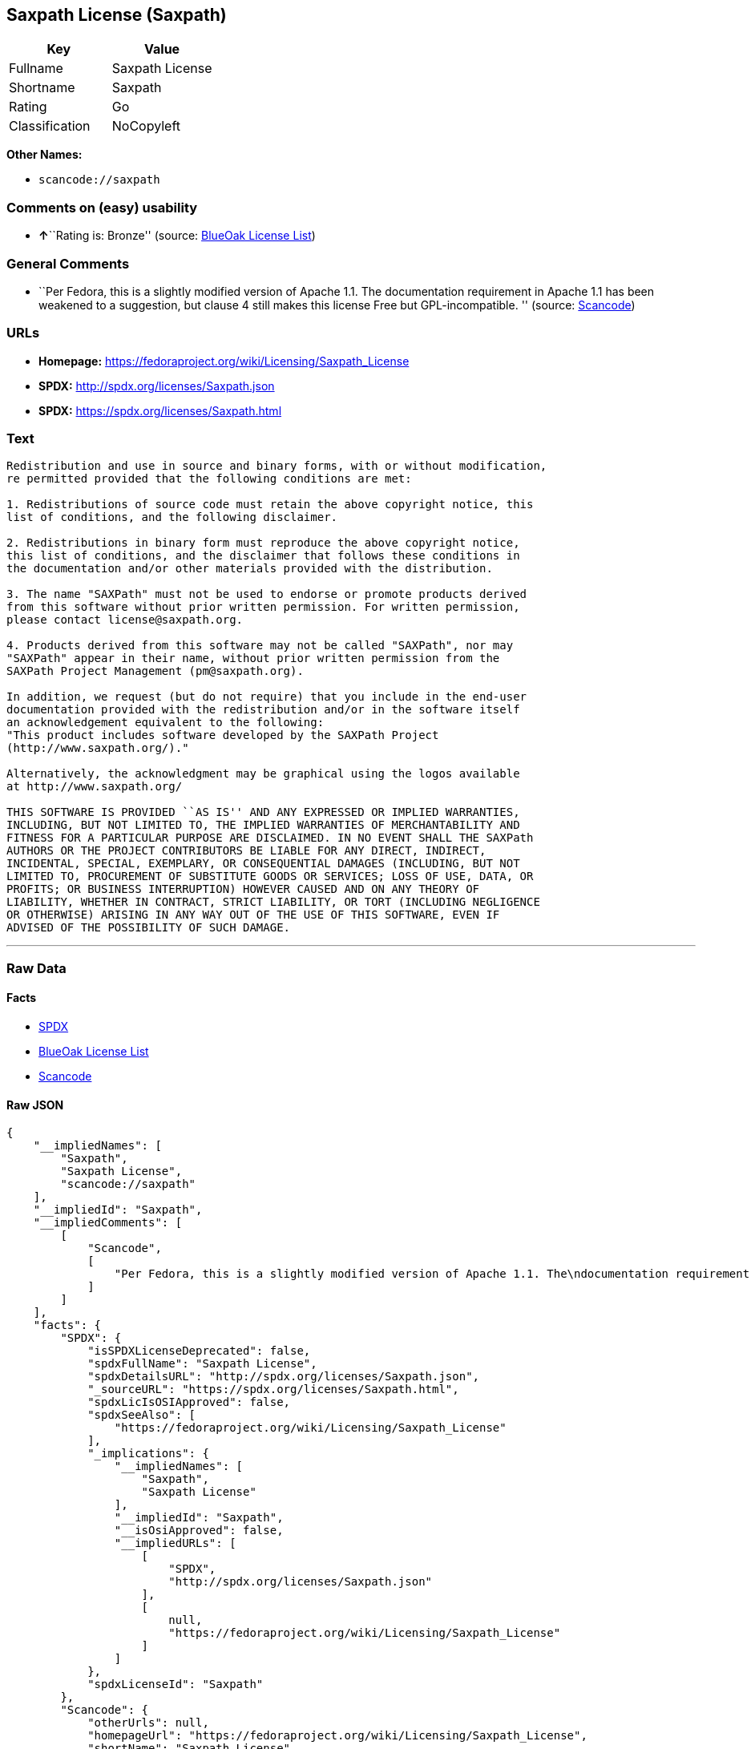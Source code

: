 == Saxpath License (Saxpath)

[cols=",",options="header",]
|===
|Key |Value
|Fullname |Saxpath License
|Shortname |Saxpath
|Rating |Go
|Classification |NoCopyleft
|===

*Other Names:*

* `+scancode://saxpath+`

=== Comments on (easy) usability

* **↑**``Rating is: Bronze'' (source:
https://blueoakcouncil.org/list[BlueOak License List])

=== General Comments

* ``Per Fedora, this is a slightly modified version of Apache 1.1. The
documentation requirement in Apache 1.1 has been weakened to a
suggestion, but clause 4 still makes this license Free but
GPL-incompatible. '' (source:
https://github.com/nexB/scancode-toolkit/blob/develop/src/licensedcode/data/licenses/saxpath.yml[Scancode])

=== URLs

* *Homepage:* https://fedoraproject.org/wiki/Licensing/Saxpath_License
* *SPDX:* http://spdx.org/licenses/Saxpath.json
* *SPDX:* https://spdx.org/licenses/Saxpath.html

=== Text

....
Redistribution and use in source and binary forms, with or without modification,
re permitted provided that the following conditions are met:

1. Redistributions of source code must retain the above copyright notice, this
list of conditions, and the following disclaimer.

2. Redistributions in binary form must reproduce the above copyright notice,
this list of conditions, and the disclaimer that follows these conditions in
the documentation and/or other materials provided with the distribution.

3. The name "SAXPath" must not be used to endorse or promote products derived
from this software without prior written permission. For written permission,
please contact license@saxpath.org.

4. Products derived from this software may not be called "SAXPath", nor may
"SAXPath" appear in their name, without prior written permission from the
SAXPath Project Management (pm@saxpath.org).

In addition, we request (but do not require) that you include in the end-user
documentation provided with the redistribution and/or in the software itself
an acknowledgement equivalent to the following:
"This product includes software developed by the SAXPath Project
(http://www.saxpath.org/)."

Alternatively, the acknowledgment may be graphical using the logos available
at http://www.saxpath.org/

THIS SOFTWARE IS PROVIDED ``AS IS'' AND ANY EXPRESSED OR IMPLIED WARRANTIES,
INCLUDING, BUT NOT LIMITED TO, THE IMPLIED WARRANTIES OF MERCHANTABILITY AND
FITNESS FOR A PARTICULAR PURPOSE ARE DISCLAIMED. IN NO EVENT SHALL THE SAXPath
AUTHORS OR THE PROJECT CONTRIBUTORS BE LIABLE FOR ANY DIRECT, INDIRECT,
INCIDENTAL, SPECIAL, EXEMPLARY, OR CONSEQUENTIAL DAMAGES (INCLUDING, BUT NOT
LIMITED TO, PROCUREMENT OF SUBSTITUTE GOODS OR SERVICES; LOSS OF USE, DATA, OR
PROFITS; OR BUSINESS INTERRUPTION) HOWEVER CAUSED AND ON ANY THEORY OF
LIABILITY, WHETHER IN CONTRACT, STRICT LIABILITY, OR TORT (INCLUDING NEGLIGENCE
OR OTHERWISE) ARISING IN ANY WAY OUT OF THE USE OF THIS SOFTWARE, EVEN IF
ADVISED OF THE POSSIBILITY OF SUCH DAMAGE.
....

'''''

=== Raw Data

==== Facts

* https://spdx.org/licenses/Saxpath.html[SPDX]
* https://blueoakcouncil.org/list[BlueOak License List]
* https://github.com/nexB/scancode-toolkit/blob/develop/src/licensedcode/data/licenses/saxpath.yml[Scancode]

==== Raw JSON

....
{
    "__impliedNames": [
        "Saxpath",
        "Saxpath License",
        "scancode://saxpath"
    ],
    "__impliedId": "Saxpath",
    "__impliedComments": [
        [
            "Scancode",
            [
                "Per Fedora, this is a slightly modified version of Apache 1.1. The\ndocumentation requirement in Apache 1.1 has been weakened to a suggestion,\nbut clause 4 still makes this license Free but GPL-incompatible.\n"
            ]
        ]
    ],
    "facts": {
        "SPDX": {
            "isSPDXLicenseDeprecated": false,
            "spdxFullName": "Saxpath License",
            "spdxDetailsURL": "http://spdx.org/licenses/Saxpath.json",
            "_sourceURL": "https://spdx.org/licenses/Saxpath.html",
            "spdxLicIsOSIApproved": false,
            "spdxSeeAlso": [
                "https://fedoraproject.org/wiki/Licensing/Saxpath_License"
            ],
            "_implications": {
                "__impliedNames": [
                    "Saxpath",
                    "Saxpath License"
                ],
                "__impliedId": "Saxpath",
                "__isOsiApproved": false,
                "__impliedURLs": [
                    [
                        "SPDX",
                        "http://spdx.org/licenses/Saxpath.json"
                    ],
                    [
                        null,
                        "https://fedoraproject.org/wiki/Licensing/Saxpath_License"
                    ]
                ]
            },
            "spdxLicenseId": "Saxpath"
        },
        "Scancode": {
            "otherUrls": null,
            "homepageUrl": "https://fedoraproject.org/wiki/Licensing/Saxpath_License",
            "shortName": "Saxpath License",
            "textUrls": null,
            "text": "Redistribution and use in source and binary forms, with or without modification,\nre permitted provided that the following conditions are met:\n\n1. Redistributions of source code must retain the above copyright notice, this\nlist of conditions, and the following disclaimer.\n\n2. Redistributions in binary form must reproduce the above copyright notice,\nthis list of conditions, and the disclaimer that follows these conditions in\nthe documentation and/or other materials provided with the distribution.\n\n3. The name \"SAXPath\" must not be used to endorse or promote products derived\nfrom this software without prior written permission. For written permission,\nplease contact license@saxpath.org.\n\n4. Products derived from this software may not be called \"SAXPath\", nor may\n\"SAXPath\" appear in their name, without prior written permission from the\nSAXPath Project Management (pm@saxpath.org).\n\nIn addition, we request (but do not require) that you include in the end-user\ndocumentation provided with the redistribution and/or in the software itself\nan acknowledgement equivalent to the following:\n\"This product includes software developed by the SAXPath Project\n(http://www.saxpath.org/).\"\n\nAlternatively, the acknowledgment may be graphical using the logos available\nat http://www.saxpath.org/\n\nTHIS SOFTWARE IS PROVIDED ``AS IS'' AND ANY EXPRESSED OR IMPLIED WARRANTIES,\nINCLUDING, BUT NOT LIMITED TO, THE IMPLIED WARRANTIES OF MERCHANTABILITY AND\nFITNESS FOR A PARTICULAR PURPOSE ARE DISCLAIMED. IN NO EVENT SHALL THE SAXPath\nAUTHORS OR THE PROJECT CONTRIBUTORS BE LIABLE FOR ANY DIRECT, INDIRECT,\nINCIDENTAL, SPECIAL, EXEMPLARY, OR CONSEQUENTIAL DAMAGES (INCLUDING, BUT NOT\nLIMITED TO, PROCUREMENT OF SUBSTITUTE GOODS OR SERVICES; LOSS OF USE, DATA, OR\nPROFITS; OR BUSINESS INTERRUPTION) HOWEVER CAUSED AND ON ANY THEORY OF\nLIABILITY, WHETHER IN CONTRACT, STRICT LIABILITY, OR TORT (INCLUDING NEGLIGENCE\nOR OTHERWISE) ARISING IN ANY WAY OUT OF THE USE OF THIS SOFTWARE, EVEN IF\nADVISED OF THE POSSIBILITY OF SUCH DAMAGE.\n",
            "category": "Permissive",
            "osiUrl": null,
            "owner": "Codehaus",
            "_sourceURL": "https://github.com/nexB/scancode-toolkit/blob/develop/src/licensedcode/data/licenses/saxpath.yml",
            "key": "saxpath",
            "name": "Saxpath License",
            "spdxId": "Saxpath",
            "notes": "Per Fedora, this is a slightly modified version of Apache 1.1. The\ndocumentation requirement in Apache 1.1 has been weakened to a suggestion,\nbut clause 4 still makes this license Free but GPL-incompatible.\n",
            "_implications": {
                "__impliedNames": [
                    "scancode://saxpath",
                    "Saxpath License",
                    "Saxpath"
                ],
                "__impliedId": "Saxpath",
                "__impliedComments": [
                    [
                        "Scancode",
                        [
                            "Per Fedora, this is a slightly modified version of Apache 1.1. The\ndocumentation requirement in Apache 1.1 has been weakened to a suggestion,\nbut clause 4 still makes this license Free but GPL-incompatible.\n"
                        ]
                    ]
                ],
                "__impliedCopyleft": [
                    [
                        "Scancode",
                        "NoCopyleft"
                    ]
                ],
                "__calculatedCopyleft": "NoCopyleft",
                "__impliedText": "Redistribution and use in source and binary forms, with or without modification,\nre permitted provided that the following conditions are met:\n\n1. Redistributions of source code must retain the above copyright notice, this\nlist of conditions, and the following disclaimer.\n\n2. Redistributions in binary form must reproduce the above copyright notice,\nthis list of conditions, and the disclaimer that follows these conditions in\nthe documentation and/or other materials provided with the distribution.\n\n3. The name \"SAXPath\" must not be used to endorse or promote products derived\nfrom this software without prior written permission. For written permission,\nplease contact license@saxpath.org.\n\n4. Products derived from this software may not be called \"SAXPath\", nor may\n\"SAXPath\" appear in their name, without prior written permission from the\nSAXPath Project Management (pm@saxpath.org).\n\nIn addition, we request (but do not require) that you include in the end-user\ndocumentation provided with the redistribution and/or in the software itself\nan acknowledgement equivalent to the following:\n\"This product includes software developed by the SAXPath Project\n(http://www.saxpath.org/).\"\n\nAlternatively, the acknowledgment may be graphical using the logos available\nat http://www.saxpath.org/\n\nTHIS SOFTWARE IS PROVIDED ``AS IS'' AND ANY EXPRESSED OR IMPLIED WARRANTIES,\nINCLUDING, BUT NOT LIMITED TO, THE IMPLIED WARRANTIES OF MERCHANTABILITY AND\nFITNESS FOR A PARTICULAR PURPOSE ARE DISCLAIMED. IN NO EVENT SHALL THE SAXPath\nAUTHORS OR THE PROJECT CONTRIBUTORS BE LIABLE FOR ANY DIRECT, INDIRECT,\nINCIDENTAL, SPECIAL, EXEMPLARY, OR CONSEQUENTIAL DAMAGES (INCLUDING, BUT NOT\nLIMITED TO, PROCUREMENT OF SUBSTITUTE GOODS OR SERVICES; LOSS OF USE, DATA, OR\nPROFITS; OR BUSINESS INTERRUPTION) HOWEVER CAUSED AND ON ANY THEORY OF\nLIABILITY, WHETHER IN CONTRACT, STRICT LIABILITY, OR TORT (INCLUDING NEGLIGENCE\nOR OTHERWISE) ARISING IN ANY WAY OUT OF THE USE OF THIS SOFTWARE, EVEN IF\nADVISED OF THE POSSIBILITY OF SUCH DAMAGE.\n",
                "__impliedURLs": [
                    [
                        "Homepage",
                        "https://fedoraproject.org/wiki/Licensing/Saxpath_License"
                    ]
                ]
            }
        },
        "BlueOak License List": {
            "BlueOakRating": "Bronze",
            "url": "https://spdx.org/licenses/Saxpath.html",
            "isPermissive": true,
            "_sourceURL": "https://blueoakcouncil.org/list",
            "name": "Saxpath License",
            "id": "Saxpath",
            "_implications": {
                "__impliedNames": [
                    "Saxpath",
                    "Saxpath License"
                ],
                "__impliedJudgement": [
                    [
                        "BlueOak License List",
                        {
                            "tag": "PositiveJudgement",
                            "contents": "Rating is: Bronze"
                        }
                    ]
                ],
                "__impliedCopyleft": [
                    [
                        "BlueOak License List",
                        "NoCopyleft"
                    ]
                ],
                "__calculatedCopyleft": "NoCopyleft",
                "__impliedURLs": [
                    [
                        "SPDX",
                        "https://spdx.org/licenses/Saxpath.html"
                    ]
                ]
            }
        }
    },
    "__impliedJudgement": [
        [
            "BlueOak License List",
            {
                "tag": "PositiveJudgement",
                "contents": "Rating is: Bronze"
            }
        ]
    ],
    "__impliedCopyleft": [
        [
            "BlueOak License List",
            "NoCopyleft"
        ],
        [
            "Scancode",
            "NoCopyleft"
        ]
    ],
    "__calculatedCopyleft": "NoCopyleft",
    "__isOsiApproved": false,
    "__impliedText": "Redistribution and use in source and binary forms, with or without modification,\nre permitted provided that the following conditions are met:\n\n1. Redistributions of source code must retain the above copyright notice, this\nlist of conditions, and the following disclaimer.\n\n2. Redistributions in binary form must reproduce the above copyright notice,\nthis list of conditions, and the disclaimer that follows these conditions in\nthe documentation and/or other materials provided with the distribution.\n\n3. The name \"SAXPath\" must not be used to endorse or promote products derived\nfrom this software without prior written permission. For written permission,\nplease contact license@saxpath.org.\n\n4. Products derived from this software may not be called \"SAXPath\", nor may\n\"SAXPath\" appear in their name, without prior written permission from the\nSAXPath Project Management (pm@saxpath.org).\n\nIn addition, we request (but do not require) that you include in the end-user\ndocumentation provided with the redistribution and/or in the software itself\nan acknowledgement equivalent to the following:\n\"This product includes software developed by the SAXPath Project\n(http://www.saxpath.org/).\"\n\nAlternatively, the acknowledgment may be graphical using the logos available\nat http://www.saxpath.org/\n\nTHIS SOFTWARE IS PROVIDED ``AS IS'' AND ANY EXPRESSED OR IMPLIED WARRANTIES,\nINCLUDING, BUT NOT LIMITED TO, THE IMPLIED WARRANTIES OF MERCHANTABILITY AND\nFITNESS FOR A PARTICULAR PURPOSE ARE DISCLAIMED. IN NO EVENT SHALL THE SAXPath\nAUTHORS OR THE PROJECT CONTRIBUTORS BE LIABLE FOR ANY DIRECT, INDIRECT,\nINCIDENTAL, SPECIAL, EXEMPLARY, OR CONSEQUENTIAL DAMAGES (INCLUDING, BUT NOT\nLIMITED TO, PROCUREMENT OF SUBSTITUTE GOODS OR SERVICES; LOSS OF USE, DATA, OR\nPROFITS; OR BUSINESS INTERRUPTION) HOWEVER CAUSED AND ON ANY THEORY OF\nLIABILITY, WHETHER IN CONTRACT, STRICT LIABILITY, OR TORT (INCLUDING NEGLIGENCE\nOR OTHERWISE) ARISING IN ANY WAY OUT OF THE USE OF THIS SOFTWARE, EVEN IF\nADVISED OF THE POSSIBILITY OF SUCH DAMAGE.\n",
    "__impliedURLs": [
        [
            "SPDX",
            "http://spdx.org/licenses/Saxpath.json"
        ],
        [
            null,
            "https://fedoraproject.org/wiki/Licensing/Saxpath_License"
        ],
        [
            "SPDX",
            "https://spdx.org/licenses/Saxpath.html"
        ],
        [
            "Homepage",
            "https://fedoraproject.org/wiki/Licensing/Saxpath_License"
        ]
    ]
}
....

==== Dot Cluster Graph

../dot/Saxpath.svg